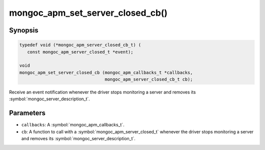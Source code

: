 .. _mongoc_apm_set_server_closed_cb

mongoc_apm_set_server_closed_cb()
=================================

Synopsis
--------

.. code-block:: c

  typedef void (*mongoc_apm_server_closed_cb_t) (
     const mongoc_apm_server_closed_t *event);

  void
  mongoc_apm_set_server_closed_cb (mongoc_apm_callbacks_t *callbacks,
                                   mongoc_apm_server_closed_cb_t cb);

Receive an event notification whenever the driver stops monitoring a server and removes its :symbol:`mongoc_server_description_t`.

Parameters
----------

* ``callbacks``: A :symbol:`mongoc_apm_callbacks_t`.
* ``cb``: A function to call with a :symbol:`mongoc_apm_server_closed_t` whenever the driver stops monitoring a server and removes its :symbol:`mongoc_server_description_t`.

.. seealso::

  | :doc:`Introduction to Application Performance Monitoring <application-performance-monitoring>`

